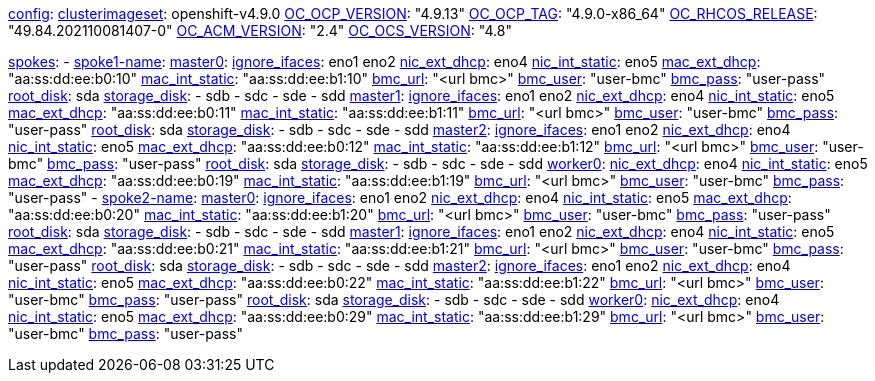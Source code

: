 xref:config[config]:
  xref:clusterimageset[clusterimageset]: openshift-v4.9.0
  xref:OC_OCP_VERSION[OC_OCP_VERSION]: "4.9.13"
  xref:OC_OCP_TAG[OC_OCP_TAG]: "4.9.0-x86_64"
  xref:OC_RHCOS_RELEASE[OC_RHCOS_RELEASE]: "49.84.202110081407-0"
  xref:OC_ACM_VERSION[OC_ACM_VERSION]: "2.4"
  xref:OC_OCS_VERSION[OC_OCS_VERSION]: "4.8"

xref:spokes[spokes]:
  - xref:spokename[spoke1-name]:
      xref:mastername[master0]:
        xref:ignore_ifaces[ignore_ifaces]: eno1 eno2
        xref:nic_ext_dhcp[nic_ext_dhcp]: eno4
        xref:nic_int_static[nic_int_static]: eno5
        xref:mac_ext_dhcp[mac_ext_dhcp]: "aa:ss:dd:ee:b0:10"
        xref:mac_int_static[mac_int_static]: "aa:ss:dd:ee:b1:10"
        xref:bmc_url[bmc_url]: "<url bmc>"
        xref:bmc_user[bmc_user]: "user-bmc"
        xref:bmc_pass[bmc_pass]: "user-pass"
        xref:root_disk[root_disk]: sda
        xref:storage_disk[storage_disk]:
          - sdb
          - sdc
          - sde
          - sdd
      xref:mastername[master1]:
        xref:ignore_ifaces[ignore_ifaces]: eno1 eno2
        xref:nic_ext_dhcp[nic_ext_dhcp]: eno4
        xref:nic_int_static[nic_int_static]: eno5
        xref:mac_ext_dhcp[mac_ext_dhcp]: "aa:ss:dd:ee:b0:11"
        xref:mac_int_static[mac_int_static]: "aa:ss:dd:ee:b1:11"
        xref:bmc_url[bmc_url]: "<url bmc>"
        xref:bmc_user[bmc_user]: "user-bmc"
        xref:bmc_pass[bmc_pass]: "user-pass"
        xref:root_disk[root_disk]: sda
        xref:storage_disk[storage_disk]:
          - sdb
          - sdc
          - sde
          - sdd
      xref:mastername[master2]:
        xref:ignore_ifaces[ignore_ifaces]: eno1 eno2
        xref:nic_ext_dhcp[nic_ext_dhcp]: eno4
        xref:nic_int_static[nic_int_static]: eno5
        xref:mac_ext_dhcp[mac_ext_dhcp]: "aa:ss:dd:ee:b0:12"
        xref:mac_int_static[mac_int_static]: "aa:ss:dd:ee:b1:12"
        xref:bmc_url[bmc_url]: "<url bmc>"
        xref:bmc_user[bmc_user]: "user-bmc"
        xref:bmc_pass[bmc_pass]: "user-pass"
        xref:root_disk[root_disk]: sda
        xref:storage_disk[storage_disk]:
          - sdb
          - sdc
          - sde
          - sdd
    xref:workername[worker0]:
        xref:nic_ext_dhcp[nic_ext_dhcp]: eno4
        xref:nic_int_static[nic_int_static]: eno5
        xref:mac_ext_dhcp[mac_ext_dhcp]: "aa:ss:dd:ee:b0:19"
        xref:mac_int_static[mac_int_static]: "aa:ss:dd:ee:b1:19"
        xref:bmc_url[bmc_url]: "<url bmc>"
        xref:bmc_user[bmc_user]: "user-bmc"
        xref:bmc_pass[bmc_pass]: "user-pass"
  - xref:spokename[spoke2-name]:
      xref:mastername[master0]:
        xref:ignore_ifaces[ignore_ifaces]: eno1 eno2
        xref:nic_ext_dhcp[nic_ext_dhcp]: eno4
        xref:nic_int_static[nic_int_static]:  eno5
        xref:mac_ext_dhcp[mac_ext_dhcp]: "aa:ss:dd:ee:b0:20"
        xref:mac_int_static[mac_int_static]: "aa:ss:dd:ee:b1:20"
        xref:bmc_url[bmc_url]: "<url bmc>"
        xref:bmc_user[bmc_user]: "user-bmc"
        xref:bmc_pass[bmc_pass]: "user-pass"
        xref:root_disk[root_disk]: sda
        xref:storage_disk[storage_disk]:
          - sdb
          - sdc
          - sde
          - sdd
      xref:mastername[master1]:
        xref:ignore_ifaces[ignore_ifaces]: eno1 eno2
        xref:nic_ext_dhcp[nic_ext_dhcp]: eno4
        xref:nic_int_static[nic_int_static]:  eno5
        xref:mac_ext_dhcp[mac_ext_dhcp]: "aa:ss:dd:ee:b0:21"
        xref:mac_int_static[mac_int_static]: "aa:ss:dd:ee:b1:21"
        xref:bmc_url[bmc_url]: "<url bmc>"
        xref:bmc_user[bmc_user]: "user-bmc"
        xref:bmc_pass[bmc_pass]: "user-pass"
        xref:root_disk[root_disk]: sda
        xref:storage_disk[storage_disk]:
          - sdb
          - sdc
          - sde
          - sdd
      xref:mastername[master2]:
        xref:ignore_ifaces[ignore_ifaces]: eno1 eno2
        xref:nic_ext_dhcp[nic_ext_dhcp]: eno4
        xref:nic_int_static[nic_int_static]:  eno5
        xref:mac_ext_dhcp[mac_ext_dhcp]: "aa:ss:dd:ee:b0:22"
        xref:mac_int_static[mac_int_static]: "aa:ss:dd:ee:b1:22"
        xref:bmc_url[bmc_url]: "<url bmc>"
        xref:bmc_user[bmc_user]: "user-bmc"
        xref:bmc_pass[bmc_pass]: "user-pass"
        xref:root_disk[root_disk]: sda
        xref:storage_disk[storage_disk]:
          - sdb
          - sdc
          - sde
          - sdd
      xref:workername[worker0]:
        xref:nic_ext_dhcp[nic_ext_dhcp]: eno4
        xref:nic_int_static[nic_int_static]:  eno5
        xref:mac_ext_dhcp[mac_ext_dhcp]: "aa:ss:dd:ee:b0:29"
        xref:mac_int_static[mac_int_static]: "aa:ss:dd:ee:b1:29"
        xref:bmc_url[bmc_url]: "<url bmc>"
        xref:bmc_user[bmc_user]: "user-bmc"
        xref:bmc_pass[bmc_pass]: "user-pass"
